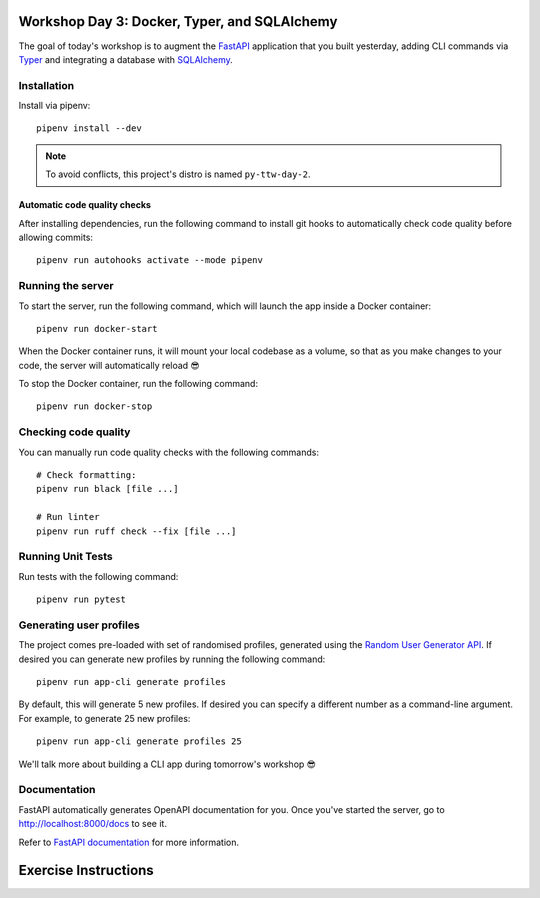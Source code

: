 .. image:: https://github.com/phx-nz/py-ttw-day-3/actions/workflows/build.yml/badge.svg
   :target: https://github.com/phx-nz/py-ttw-day-3/actions/workflows/build.yml

Workshop Day 3: Docker, Typer, and SQLAlchemy
=============================================
The goal of today's workshop is to augment the `FastAPI`_ application that you built
yesterday, adding CLI commands via `Typer`_ and integrating a database with
`SQLAlchemy`_.



Installation
------------
Install via pipenv::

   pipenv install --dev

.. note:: To avoid conflicts, this project's distro is named ``py-ttw-day-2``.

Automatic code quality checks
~~~~~~~~~~~~~~~~~~~~~~~~~~~~~
After installing dependencies, run the following command to install git hooks
to automatically check code quality before allowing commits::

   pipenv run autohooks activate --mode pipenv

Running the server
------------------
To start the server, run the following command, which will launch the app inside a
Docker container::

   pipenv run docker-start

When the Docker container runs, it will mount your local codebase as a volume, so that
as you make changes to your code, the server will automatically reload 😎

To stop the Docker container, run the following command::

   pipenv run docker-stop

Checking code quality
---------------------
You can manually run code quality checks with the following commands::

   # Check formatting:
   pipenv run black [file ...]

   # Run linter
   pipenv run ruff check --fix [file ...]

Running Unit Tests
------------------
Run tests with the following command::

   pipenv run pytest

Generating user profiles
------------------------
The project comes pre-loaded with set of randomised profiles, generated using the
`Random User Generator API`_.  If desired you can generate new profiles by running the
following command::

   pipenv run app-cli generate profiles

By default, this will generate 5 new profiles.  If desired you can specify a different
number as a command-line argument.  For example, to generate 25 new profiles::

   pipenv run app-cli generate profiles 25

We'll talk more about building a CLI app during tomorrow's workshop 😎

Documentation
-------------
FastAPI automatically generates OpenAPI documentation for you.  Once you've started the
server, go to `http://localhost:8000/docs <http://localhost:8000/docs>`_ to see it.

Refer to `FastAPI documentation`_ for more information.

Exercise Instructions
=====================


.. _FastAPI: https://fastapi.tiangolo.com/
.. _FastAPI documentation: https://fastapi.tiangolo.com/tutorial/first-steps/#interactive-api-docs
.. _Random User Generator API: https://randomuser.me/documentation
.. _SQLAlchemy: https://www.sqlalchemy.org/
.. _Typer: https://typer.tiangolo.com/
.. _uvicorn: https://www.uvicorn.org/
